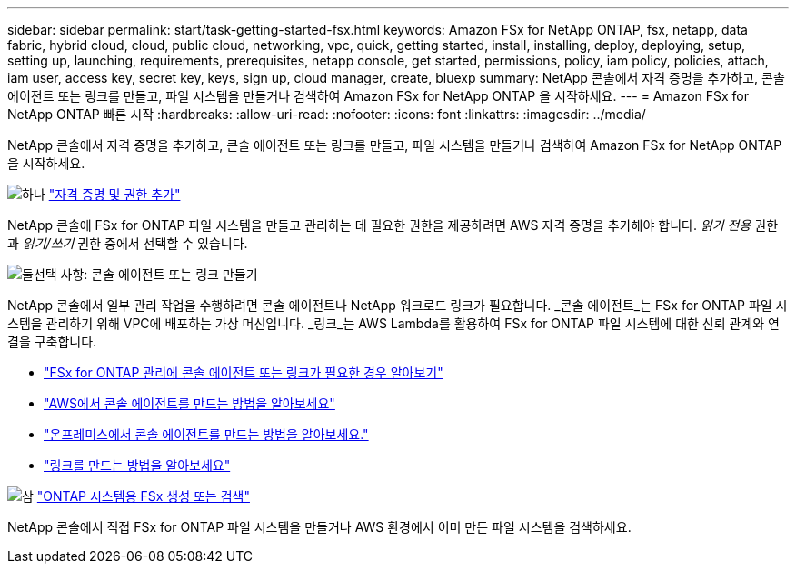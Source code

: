 ---
sidebar: sidebar 
permalink: start/task-getting-started-fsx.html 
keywords: Amazon FSx for NetApp ONTAP, fsx, netapp, data fabric, hybrid cloud, cloud, public cloud, networking, vpc, quick, getting started, install, installing, deploy, deploying, setup, setting up, launching, requirements, prerequisites, netapp console, get started, permissions, policy, iam policy, policies, attach, iam user, access key, secret key, keys, sign up, cloud manager, create, bluexp 
summary: NetApp 콘솔에서 자격 증명을 추가하고, 콘솔 에이전트 또는 링크를 만들고, 파일 시스템을 만들거나 검색하여 Amazon FSx for NetApp ONTAP 을 시작하세요. 
---
= Amazon FSx for NetApp ONTAP 빠른 시작
:hardbreaks:
:allow-uri-read: 
:nofooter: 
:icons: font
:linkattrs: 
:imagesdir: ../media/


[role="lead"]
NetApp 콘솔에서 자격 증명을 추가하고, 콘솔 에이전트 또는 링크를 만들고, 파일 시스템을 만들거나 검색하여 Amazon FSx for NetApp ONTAP 을 시작하세요.

.image:https://raw.githubusercontent.com/NetAppDocs/common/main/media/number-1.png["하나"] link:../requirements/task-setting-up-permissions-fsx.html["자격 증명 및 권한 추가"]
[role="quick-margin-para"]
NetApp 콘솔에 FSx for ONTAP 파일 시스템을 만들고 관리하는 데 필요한 권한을 제공하려면 AWS 자격 증명을 추가해야 합니다.  _읽기 전용_ 권한과 _읽기/쓰기_ 권한 중에서 선택할 수 있습니다.

.image:https://raw.githubusercontent.com/NetAppDocs/common/main/media/number-2.png["둘"]선택 사항: 콘솔 에이전트 또는 링크 만들기
[role="quick-margin-para"]
NetApp 콘솔에서 일부 관리 작업을 수행하려면 콘솔 에이전트나 NetApp 워크로드 링크가 필요합니다.  _콘솔 에이전트_는 FSx for ONTAP 파일 시스템을 관리하기 위해 VPC에 배포하는 가상 머신입니다.  _링크_는 AWS Lambda를 활용하여 FSx for ONTAP 파일 시스템에 대한 신뢰 관계와 연결을 구축합니다.

[role="quick-margin-list"]
* link:../start/concept-fsx-aws.html#console-agents-and-links-unlock-all-fsx-for-ontap-features["FSx for ONTAP 관리에 콘솔 에이전트 또는 링크가 필요한 경우 알아보기"]
* https://docs.netapp.com/us-en/console-setup-admin/concept-install-options-aws.html["AWS에서 콘솔 에이전트를 만드는 방법을 알아보세요"^]
* https://docs.netapp.com/us-en/console-setup-admin/task-install-connector-on-prem.html["온프레미스에서 콘솔 에이전트를 만드는 방법을 알아보세요."^]
* https://docs.netapp.com/us-en/workload-fsx-ontap/create-link.html["링크를 만드는 방법을 알아보세요"^]


.image:https://raw.githubusercontent.com/NetAppDocs/common/main/media/number-3.png["삼"] link:../use/task-create-fsx-system.html["ONTAP 시스템용 FSx 생성 또는 검색"]
[role="quick-margin-para"]
NetApp 콘솔에서 직접 FSx for ONTAP 파일 시스템을 만들거나 AWS 환경에서 이미 만든 파일 시스템을 검색하세요.
